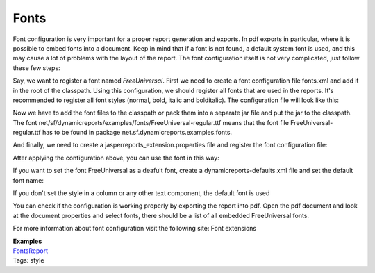 =====
Fonts
=====

Font configuration is very important for a proper report generation and exports. In pdf exports in particular, where it is possible to embed fonts into a document. Keep in mind that if a font is not found, a default system font is used, and this may cause a lot of problems with the layout of the report.
The font configuration itself is not very complicated, just follow these few steps:

Say, we want to register a font named *FreeUniversal*.
First we need to create a font configuration file fonts.xml and add it in the root of the classpath. Using this configuration, we should register all fonts that are used in the reports. It's recommended to register all font styles (normal, bold, italic and bolditalic).
The configuration file will look like this:

.. code-block:: xml
   :linenos:

    <fontFamilies>
        <fontFamily name="FreeUniversal">
            <normal>net/sf/dynamicreports/examples/fonts/FreeUniversal-regular.ttf</normal>
            <bold>net/sf/dynamicreports/examples/fonts/FreeUniversal-Bold.ttf</bold>
            <italic>net/sf/dynamicreports/examples/fonts/FreeUniversal-Italic.ttf</italic>
            <boldItalic>net/sf/dynamicreports/examples/fonts/FreeUniversal-BoldItalic.ttf</boldItalic>
            <pdfEncoding>Cp1252</pdfEncoding>
            <pdfEmbedded>true</pdfEmbedded>
        </fontFamily>
    </fontFamilies>

Now we have to add the font files to the classpath or pack them into a separate jar file and put the jar to the classpath. The font net/sf/dynamicreports/examples/fonts/FreeUniversal-regular.ttf means that the font file FreeUniversal-regular.ttf has to be found in package net.sf.dynamicreports.examples.fonts.

And finally, we need to create a jasperreports_extension.properties file and register the font configuration file:

.. code-block:: java
   :linenos:

    net.sf.jasperreports.extension.registry.factory.simple.font.families=net.sf.jasperreports.engine.fonts.SimpleFontExtensionsRegistryFactory
    net.sf.jasperreports.extension.simple.font.families.drfonts=fonts.xml

After applying the configuration above, you can use the font in this way:

.. code-block:: java
   :linenos:

    StyleBuilder plainStyle = stl.style()
    .setFontName("FreeUniversal");
    report().
        title(cmp.text("text - plain").setStyle(plainStyle))

If you want to set the font FreeUniversal as a deafult font, create a dynamicreports-defaults.xml file and set the default font name:

.. code-block:: xml
   :linenos:

    <DynamicReports>
    <!-- DEFAULT FONT -->
        <font fontName="FreeUniversal" fontSize="10"/>
    </DynamicReports>

If you don't set the style in a column or any other text component, the default font is used

.. code-block:: java
   :linenos:

    report().
        title(cmp.text("text - default font"))

You can check if the configuration is working properly by exporting the report into pdf. Open the pdf document and look at the document properties and select fonts, there should be a list of all embedded FreeUniversal fonts.

.. image:: ../images/fonts.png

For more information about font configuration visit the following site:
Font extensions

| **Examples**
| `FontsReport <#>`_
| Tags: style